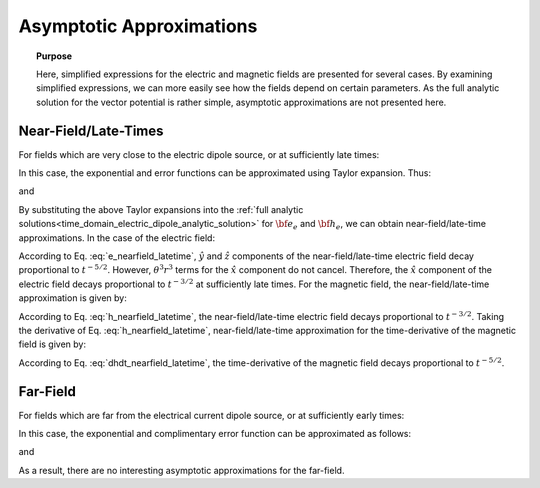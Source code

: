 .. _time_domain_electric_dipole_asymptotics:

Asymptotic Approximations
=========================

.. topic:: Purpose

    Here, simplified expressions for the electric and magnetic fields are presented for several cases.
    By examining simplified expressions, we can more easily see how the fields depend on certain parameters. 
    As the full analytic solution for the vector potential is rather simple, asymptotic approximations are not presented here.
    

Near-Field/Late-Times
---------------------

For fields which are very close to the electric dipole source, or at sufficiently late times:

.. math::
	\theta r = \Bigg ( \frac{\mu \sigma}{4t} \Bigg )^{1/2} r \ll 1
	:label: theta_nearfield_latetime


In this case, the exponential and error functions can be approximated using Taylor expansion. Thus:

.. math::
	e^{-\theta^2 r^2} = 1 - \theta^2 r^2 + \frac{1}{2}\theta^4 r^4 + \; ...
	:label: Taylor_expansion_exp
	
and

.. math::
	\textrm{erf}(\theta r) =  \frac{2}{\sqrt{\pi}} \theta r - \frac{2}{3 \sqrt{\pi}}\theta^3 r^3 + \frac{1}{5\sqrt{\pi}} \theta^5 r^5 + \;...
	:label: erfc_approximation


By substituting the above Taylor expansions into the :ref:`full analytic solutions<time_domain_electric_dipole_analytic_solution>` for :math:`{\bf e_e}` and :math:`{\bf h_e}`, we can obtain near-field/late-time approximations.
In the case of the electric field:

.. math::
	{\bf e_e}(t) \approx \frac{ Ids}{15 \pi^{3/2} \sigma r^3} \Bigg [ 6 \,\theta^5 r^5 \Bigg ( \frac{x^2}{r^2}\hat x + \frac{xy}{r^2}\hat y + \frac{xz}{r^2}\hat z \Bigg )   + \Big ( 10 \,\theta^3 r^3 + 3 \,\theta^5 r^5 \Big ) \hat x \Bigg ]
	:label: e_nearfield_latetime

According to Eq. :eq:`e_nearfield_latetime`, :math:`\hat y` and :math:`\hat z` components of the near-field/late-time electric field decay proportional to :math:`t^{-5/2}`.
However, :math:`\theta^3 r^3` terms for the :math:`\hat x` component do not cancel.
Therefore, the :math:`\hat x` component of the electric field decays proportional to :math:`t^{-3/2}` at sufficiently late times.
For the magnetic field, the near-field/late-time approximation is given by:

.. math::
	{\bf h_e}(t) \approx \frac{\theta^3 Ids}{3\pi^{3/2}} \big (-z \, \hat y + y \, \hat z \big ) 
	:label: h_nearfield_latetime

According to Eq. :eq:`h_nearfield_latetime`, the near-field/late-time electric field decays proportional to :math:`t^{-3/2}`.
Taking the derivative of Eq. :eq:`h_nearfield_latetime`, near-field/late-time approximation for the time-derivative of the magnetic field is given by:

.. math::
	\frac{\partial {\bf h_e}}{\partial t} \approx \frac{2 \theta^5 Ids}{\mu \sigma \pi^{3/2}} \big ( z \, \hat y - y \, \hat  z \big )
	:label: dhdt_nearfield_latetime

According to Eq. :eq:`dhdt_nearfield_latetime`, the time-derivative of the magnetic field decays proportional to :math:`t^{-5/2}`.


Far-Field
---------


For fields which are far from the electrical current dipole source, or at sufficiently early times:

.. math::
	\theta r = \Bigg ( \frac{\mu \sigma}{4t} \Bigg )^{1/2} r \gg 1
	:label: theta_farfield

In this case, the exponential and complimentary error function can be approximated as follows:

.. math::
	e^{-\theta^2 r^2} \approx 0
	:label: exp_approximation
	
and

.. math::
	\textrm{erfc}(\theta r) \approx 0
	:label: erfc_approximation_2


As a result, there are no interesting asymptotic approximations for the far-field.













